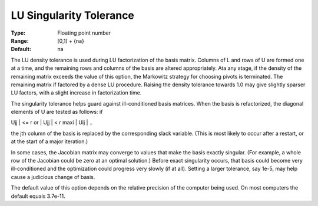 .. _SNOPT_Advanced_-_LU_Singularity_Tole:


LU Singularity Tolerance
========================



:Type:	Floating point number	
:Range:	[0,1] + {na}	
:Default:	na	



The LU density tolerance is used during LU factorization of the basis matrix. Columns of L and rows of U are formed one at a time, and the remaining rows and columns of the basis are altered appropriately. Ata any stage, if the density of the remaining matrix exceeds the value of this option, the Markowitz strategy for choosing pivots is terminated. The remaining matrix if factored by a dense LU procedure. Raising the density tolerance towards 1.0 may give slightly sparser LU factors, with a slight increase in factorization time.



The singularity tolerance helps guard against ill-conditioned basis matrices. When the basis is refactorized, the diagonal elements of U are tested as follows: if 



| Ujj | <= r  or  | Ujj | < r maxi | Uij | ``,`` 



the jth column of the basis is replaced by the corresponding slack variable. (This is most likely to occur after a restart, or at the start of a major iteration.)



In some cases, the Jacobian matrix may converge to values that make the basis exactly singular. (For example, a whole row of the Jacobian could be zero at an optimal solution.) Before exact singularity occurs, that basis could become very ill-conditioned and the optimization could progress very slowly (if at all). Setting a larger tolerance, say 1e-5, may help cause a judicious change of basis.



The default value of this option depends on the relative precision of the computer being used. On most computers the default equals 3.7e-11.



